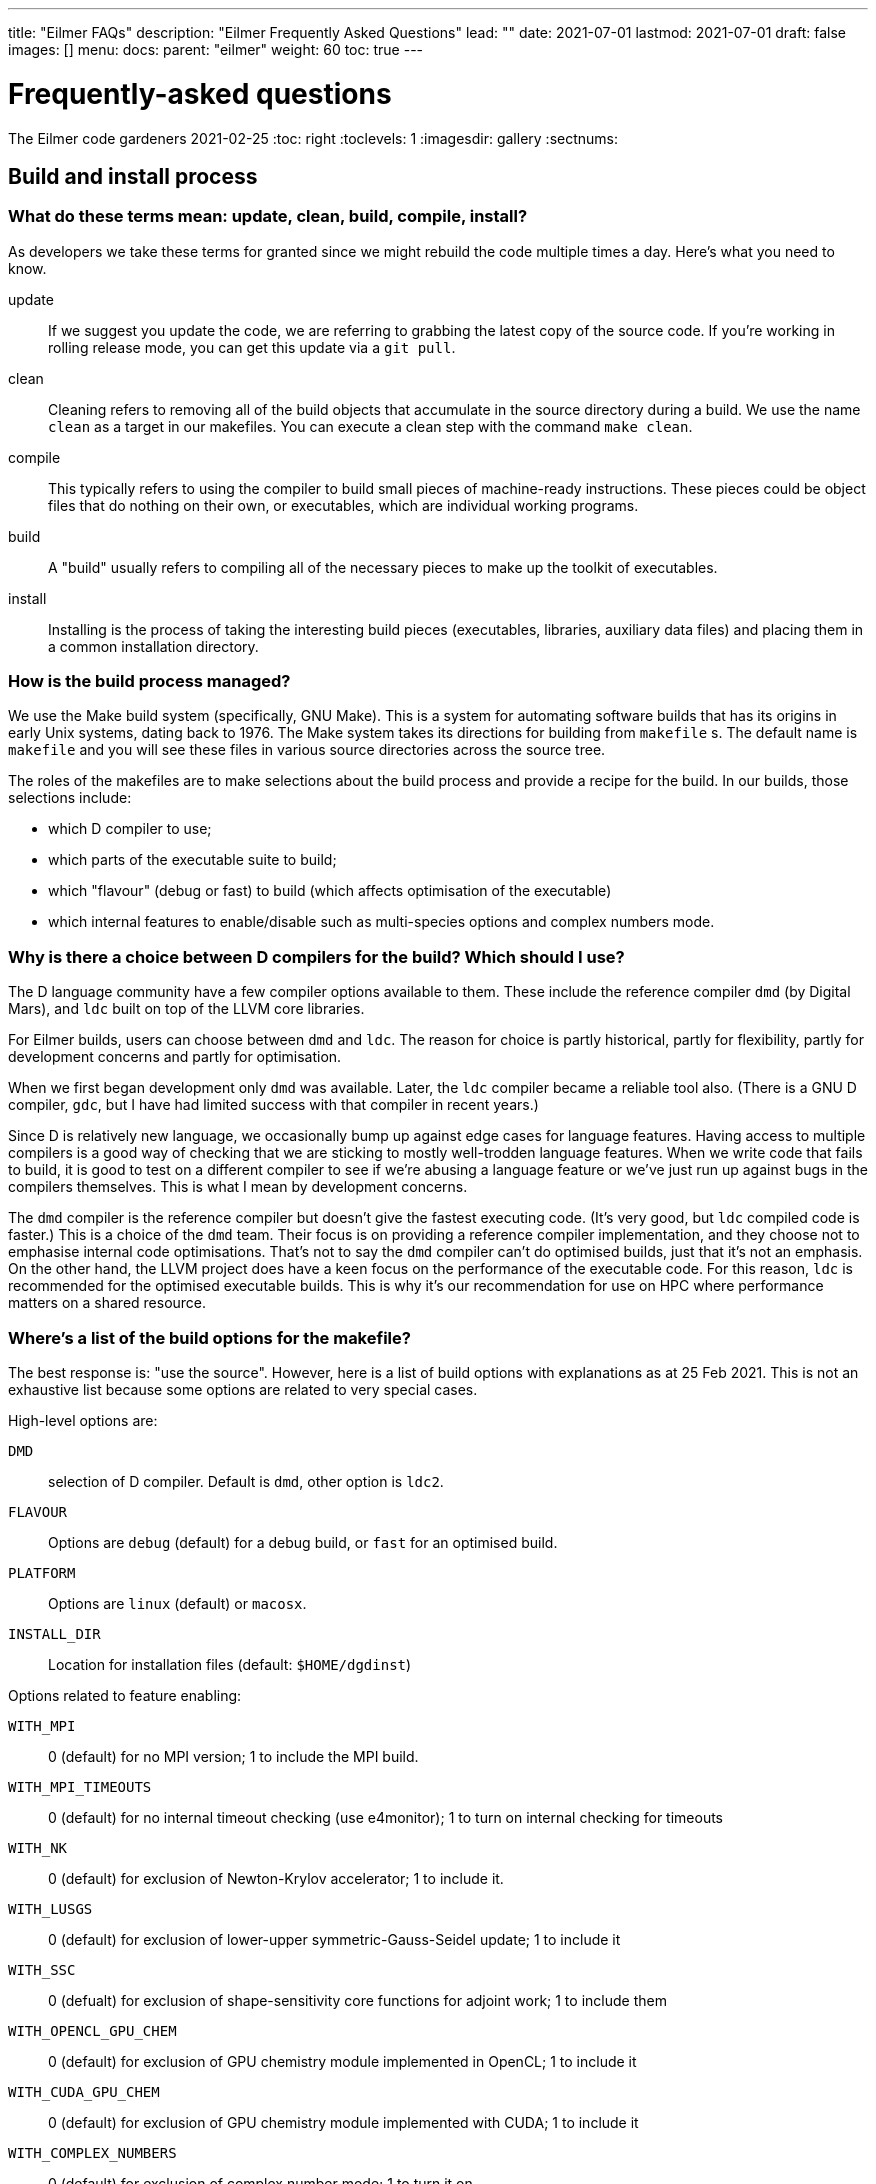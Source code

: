 ---
title: "Eilmer FAQs"
description: "Eilmer Frequently Asked Questions"
lead: ""
date: 2021-07-01
lastmod: 2021-07-01
draft: false
images: []
menu:
  docs:
    parent: "eilmer"
weight: 60
toc: true
---

= Frequently-asked questions
The Eilmer code gardeners
2021-02-25
:toc: right
:toclevels: 1
:imagesdir: gallery
:sectnums:

:leveloffset: +1

= Build and install process

== What do these terms mean: update, clean, build, compile, install?
As developers we take these terms for granted since we might rebuild the code multiple times a day.
Here's what you need to know.

update:: If we suggest you update the code, we are referring to grabbing the latest copy of the source code.
If you're working in rolling release mode, you can get this update via a `git pull`.
clean:: Cleaning refers to removing all of the build objects that accumulate in the source directory during a build. We use the name `clean` as a target in our makefiles. You can execute a clean step with the command `make clean`.

compile:: This typically refers to using the compiler to build small pieces of machine-ready instructions.
These pieces could be object files that do nothing on their own, or executables, which are individual working programs.

build:: A "build" usually refers to compiling all of the necessary pieces to make up the toolkit of executables.

install:: Installing is the process of taking the interesting build pieces (executables, libraries, auxiliary data files)
and placing them in a common installation directory.

== How is the build process managed?
We use the Make build system (specifically, GNU Make).
This is a system for automating software builds that has its origins in early Unix systems, dating back to 1976.
The Make system takes its directions for building from `makefile` s.
The default name is `makefile` and you will see these files in various source directories across the source tree.

The roles of the makefiles are to make selections about the build process and provide a recipe for the build.
In our builds, those selections include:

* which D compiler to use;
* which parts of the executable suite to build;
* which "flavour" (debug or fast) to build (which affects optimisation of the executable)
* which internal features to enable/disable such as multi-species options and complex numbers mode.

== Why is there a choice between D compilers for the build? Which should I use?

The D language community have a few compiler options available to them.
These include the reference compiler `dmd` (by Digital Mars), and `ldc` built on top of the LLVM core libraries.

For Eilmer builds, users can choose between `dmd` and `ldc`.
The reason for choice is partly historical, partly for flexibility, partly
for development concerns and partly for optimisation.

When we first began development only `dmd` was available.
Later, the `ldc` compiler became a reliable tool also.
(There is a GNU D compiler, `gdc`, but I have had limited success with that compiler
in recent years.)

Since D is relatively new language, we occasionally bump up against edge cases for language features.
Having access to multiple compilers is a good way of checking that we are sticking to mostly well-trodden language features.
When we write code that fails to build, it is good to test on a different compiler to see if we're abusing a
language feature or we've just run up against bugs in the compilers themselves.
This is what I mean by development concerns.

The `dmd` compiler is the reference compiler but doesn't give the fastest executing code.
(It's very good, but `ldc` compiled code is faster.)
This is a choice of the `dmd` team.
Their focus is on providing a reference compiler implementation, and they choose not to emphasise internal code optimisations.
That's not to say the `dmd` compiler can't do optimised builds, just that it's not an emphasis.
On the other hand, the LLVM project does have a keen focus on the performance of the executable code.
For this reason, `ldc` is recommended for the optimised executable builds.
This is why it's our recommendation for use on HPC where performance matters on a shared resource.

== Where's a list of the build options for the makefile?

The best response is: "use the source". However, here is a list of build options with explanations as at 25 Feb 2021.
This is not an exhaustive list because some options are related to very special
cases.

High-level options are:

`DMD`:: selection of D compiler. Default is `dmd`, other option is `ldc2`.
`FLAVOUR`:: Options are `debug` (default) for a debug build, or `fast` for an optimised build.
`PLATFORM`:: Options are `linux` (default) or `macosx`.
`INSTALL_DIR`:: Location for installation files (default: `$HOME/dgdinst`)

Options related to feature enabling:

`WITH_MPI`:: 0 (default) for no MPI version; 1 to include the MPI build.
`WITH_MPI_TIMEOUTS`:: 0 (default) for no internal timeout checking (use e4monitor); 1 to turn on internal checking for timeouts
`WITH_NK`:: 0 (default) for exclusion of Newton-Krylov accelerator; 1 to include it.
`WITH_LUSGS`:: 0 (default) for exclusion of lower-upper symmetric-Gauss-Seidel update; 1 to include it
`WITH_SSC`:: 0 (defualt) for exclusion of shape-sensitivity core functions for adjoint work; 1 to include them
`WITH_OPENCL_GPU_CHEM`:: 0 (default) for exclusion of GPU chemistry module implemented in OpenCL; 1 to include it
`WITH_CUDA_GPU_CHEM`:: 0 (default) for exclusion of GPU chemistry module implemented with CUDA; 1 to include it
`WITH_COMPLEX_NUMBERS`:: 0 (default) for exclusion of complex number mode; 1 to turn it on
`WITH_FPE`:: 0 (default) for no trapping of floating-point exceptions; 1 to turn it on and halt on floating-point exceptions
`WITH_DVODE`:: 0 (default) for exclusion of DVODE Fortran ODE library; 1 to include it
`WITH_MATPLOTLIB`:: 0 (default) for exclusion of Matplotlib library calls; 1 to include it
`MULTI_SPECIES_GAS`:: 1 (default) to allow for multiple-species simulations; 0 to restrict to single species only
`MULTI_T_GAS`:: 1 (default) to allow for multiple temperatures; 0 to restrict to single temperature only
`MHD`:: 1 (default) to include modelling terms for magnetohydrodynamics; 0 to disable those modelling terms
`TURBULENCE`:: 1 (default) to include RANS turbulence model terms; 0 to disable that modelling
`WITH_THREAD_SANITIZER`:: 0 (default) -- CHECK WITH DEV TEAM.

== This all seems a bit confusing. What are the recommendations?

The recommendation depends on your how you want to use the code. Here are some scenarios.

=== I'd like a simple build to try things out on my laptop or desktop.
We recommend a default build and install. Try this:

   $ cd dgd/src/eilmer
   $ make install

=== I'd like a (fairly) full-featured install of the transient solver
    for use on a cluster computer (with MPI)

Sounds like you want an optimised build and MPI. In the Eilmer source directory, do this:

   $ make DMD=ldc2 FLAVOUR=fast WITH_MPI=1 install

=== I'm an expert. I know exactly what modelling options I want, and I'd like to reduce the memory footprint.

Say you had a laminar flow, a single species and single temperature, you could really optimise the selections
by doing:

    $ make DMD=ldc2 FLAVOUR=fast WITH_MPI=1 TURBULENCE=0 MULTI_SPECIES_GAS=0 MULTI_T_GAS=0 MHD=0 install 

== This is overwhemling. Isn't there a script that would just take care of this build and install process for me?

Yes, there are several scripts available to help you. Take a look in `dgd/install-scripts`. The script names are self-describing.

= Problems on cluster computers

= Thermochemistry questions

== When preparing a thermally perfect gas model for use, I get a warning about missing CEA coefficients for viscosity and thermal conductivity for some species. Should I be worried? Why does this happen?

When preparing a thermally perfect gas model, Eilmer defaults to attempting to use the CEA coefficients for thermodynamics
_and_ transport properties.
The thermodynamic coefficients have been taken from the CEA file `thermo.inp`, and
the transport property coefficients are from `trans.inp`.
If you look in `trans.inp`, you'll notice that is has data for far fewer species than those listed in `thermo.inp`.
In other words, the transport property data was not available or not important for the builders of CEA.
So this answers the question why does this happen.
It happens because the data is simply not available from CEA.
What the `prep-gas` program will do is supply default values from the `defaults.lua` file.
You can inspect that to see what the defaults are.
They are most likely the properties for air.

The other question, "should I be worried?", has a more complex answer.
It depends.
If you are doing an inviscid simulation, then there's nothing to be concerned about.
This warning is related to transport properties.
These only come into play for viscous simulations.
If you are doing a viscous simulation, then you need to apply some judgement.
Are these species with missing transport data minor species in the mixture?
If so, their contribution to the bulk viscosity and thermal conductivity is probably minor.
If this is the case, it would probably be quite acceptable to use the substituted
air properties for these minor species.

*But no, these missing species are really important to me?*

Sounds like you're doing a combustion problem.
Usually these missing species properties arise for intermediate species
in combustion processes.
In that case, you'll probably want to dip into the Grimech database instead.
It is often more complete for these species.
That is also available in Eilmer for many (but not all) species.
You can configure this option in your input file for `prep-gas`.
Add the following line to your input file:

   options = {database='prefer-grimech'}

*My species are still missing when I use the Grimech database!!!*

Well, now it sounds like you'll need to hunt down the data for the transport properties yourself.
You can add them to your prepared gas model input file, or better yet, add them to the
source code and send us your contribution.
There is information on adding complete species and species data in:
`dgd/src/gas/species-database/README.rst`.


= Generic WTF?

== What are time stamps?
as asked by Katrina (2017-04-26) and the Singapore group.


== What is `WC`, `WCtFT` and `WCtMS`? 
_Wall Clock_, _Wall Clock till Final Time_ and
_Wall Clock till Maximum allowed Steps_ estimated in seconds.

:leveloffset: -1


